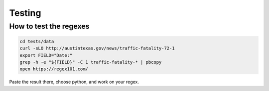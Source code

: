 Testing
=======

How to test the regexes
-----------------------

.. code:: bash

  cd tests/data
  curl -sLO http://austintexas.gov/news/traffic-fatality-72-1
  export FIELD="Date:"
  grep -h -e "${FIELD}" -C 1 traffic-fatality-* | pbcopy
  open https://regex101.com/


Paste the result there, choose python, and work on your regex.
